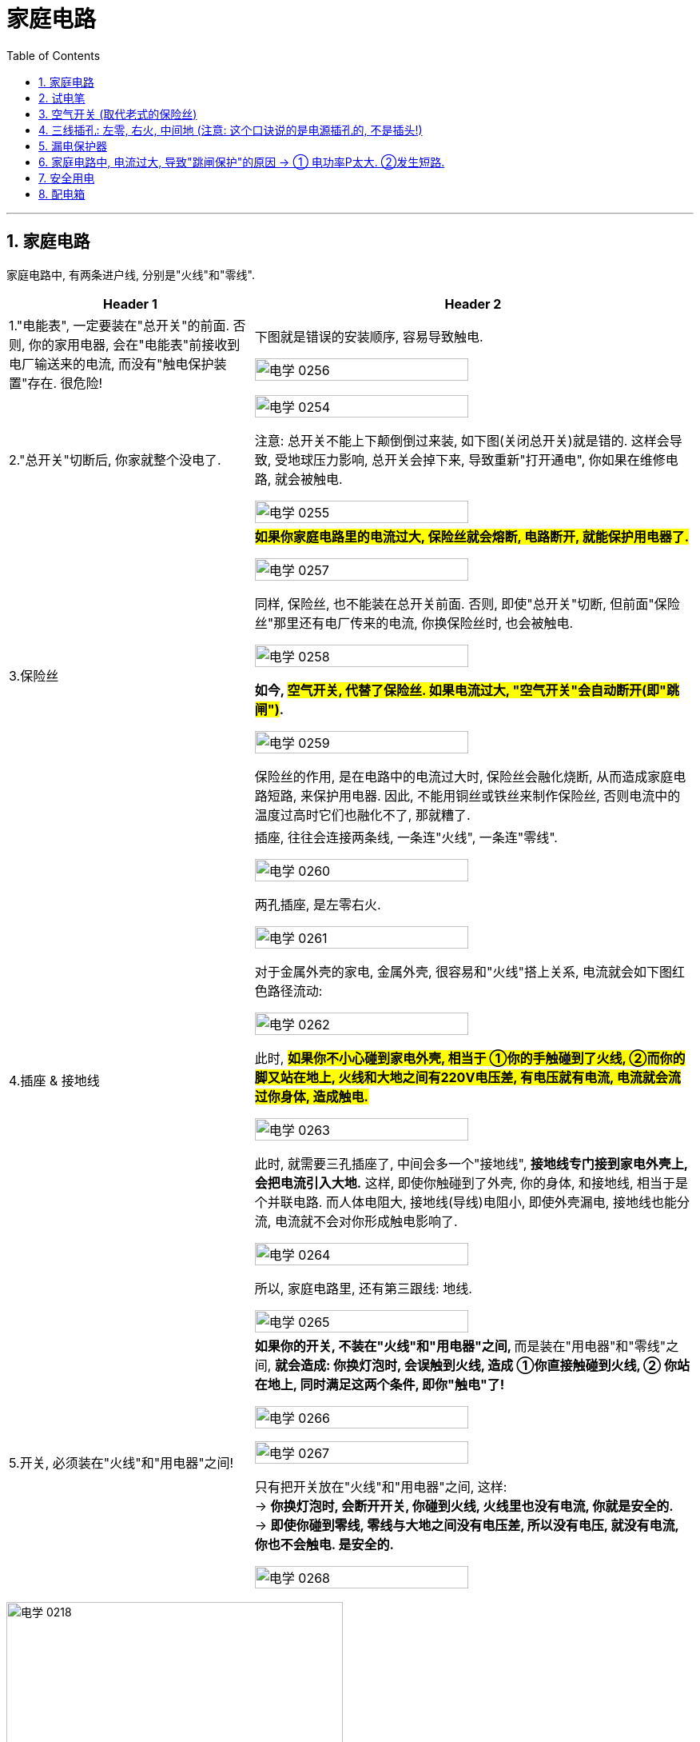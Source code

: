 
= 家庭电路
:toc: left
:toclevels: 3
:sectnums:
:stylesheet: myAdocCss.css

'''
== 家庭电路

家庭电路中, 有两条进户线, 分别是"火线"和"零线".


[.small]
[options="autowidth" cols="1a,1a"]
|===
|Header 1 |Header 2

|1."电能表", 一定要装在"总开关"的前面. 否则, 你的家用电器, 会在"电能表"前接收到电厂输送来的电流, 而没有"触电保护装置"存在. 很危险!
|下图就是错误的安装顺序, 容易导致触电.

image:/img/电学 0256.png[,70%]

|2."总开关"切断后, 你家就整个没电了.
|image:/img/电学 0254.png[,70%]

注意: 总开关不能上下颠倒倒过来装, 如下图(关闭总开关)就是错的. 这样会导致, 受地球压力影响, 总开关会掉下来, 导致重新"打开通电", 你如果在维修电路, 就会被触电.

image:/img/电学 0255.png[,70%]

|3.保险丝
|*#如果你家庭电路里的电流过大, 保险丝就会熔断, 电路断开, 就能保护用电器了.#*

image:/img/电学 0257.png[,70%]

同样, 保险丝, 也不能装在总开关前面. 否则, 即使"总开关"切断, 但前面"保险丝"那里还有电厂传来的电流, 你换保险丝时, 也会被触电.

image:/img/电学 0258.png[,70%]

*如今, #空气开关, 代替了保险丝. 如果电流过大, "空气开关"会自动断开(即"跳闸")#.*

image:/img/电学 0259.png[,70%]

保险丝的作用, 是在电路中的电流过大时, 保险丝会融化烧断, 从而造成家庭电路短路, 来保护用电器. 因此, 不能用铜丝或铁丝来制作保险丝, 否则电流中的温度过高时它们也融化不了, 那就糟了.

|4.插座 & 接地线
|插座, 往往会连接两条线, 一条连"火线", 一条连"零线".

image:/img/电学 0260.png[,70%]

两孔插座, 是左零右火.

image:/img/电学 0261.png[,70%]

对于金属外壳的家电, 金属外壳, 很容易和"火线"搭上关系, 电流就会如下图红色路径流动:

image:/img/电学 0262.png[,70%]

此时, *#如果你不小心碰到家电外壳, 相当于 ①你的手触碰到了火线, ②而你的脚又站在地上, 火线和大地之间有220V电压差, 有电压就有电流, 电流就会流过你身体, 造成触电.#*

image:/img/电学 0263.png[,70%]

此时, 就需要三孔插座了, 中间会多一个"接地线", *接地线专门接到家电外壳上, 会把电流引入大地.* 这样, 即使你触碰到了外壳, 你的身体, 和接地线, 相当于是个并联电路. 而人体电阻大, 接地线(导线)电阻小, 即使外壳漏电, 接地线也能分流, 电流就不会对你形成触电影响了.

image:/img/电学 0264.png[,70%]

所以, 家庭电路里, 还有第三跟线: 地线.

image:/img/电学 0265.png[,70%]

|5.开关, 必须装在"火线"和"用电器"之间!
|**如果你的开关, 不装在"火线"和"用电器"之间, **而是装在"用电器"和"零线"之间, *就会造成: 你换灯泡时, 会误触到火线, 造成 ①你直接触碰到火线, ② 你站在地上, 同时满足这两个条件, 即你"触电"了!*

image:/img/电学 0266.png[,70%]

image:/img/电学 0267.png[,70%]

只有把开关放在"火线"和"用电器"之间, 这样: +
-> *你换灯泡时, 会断开开关, 你碰到火线, 火线里也没有电流, 你就是安全的.* +
-> *即使你碰到零线, 零线与大地之间没有电压差, 所以没有电压, 就没有电流, 你也不会触电. 是安全的.*

image:/img/电学 0268.png[,70%]
|===









image:/img/电学 0218.png[,70%]

image:/img/电学 0227.png[,40%]

image:/img/电学 0219.png[,70%]

会导致"触电"的两种情况: +
1. 一手摸火线, 一手摸零线. +
2. 站在地上, 一手摸火线.

image:/img/电学 0220.png[,70%]

#*通常, 人体内的电阻是 latexmath:[ 10^4Ω]*#, 干电池的电压是 1.5V, 因此, 通过人体的电流就是 latexmath:[ I = \frac{U}{R} = \frac{1.5V}{1万Ω}=0.00015A], 电流很小, 不会对人体产生危害.

*#注意: 人体皮肤如果沾了水, "电阻R"会降低到 latexmath:[10^3 Ω ], 在相同"电压U"下, 通过人体的"电流I", 就会增加10倍. 所以, 手湿的时候, 不要接触电路!#*

*一般认为, 电压不高于36V, 对人体就是安全的.* 36V, 就相当于24节干电池, 首尾串在一起.  latexmath:[ \frac{36V}{1.5V}=24节干电池]   +
而家庭电路, 电压有220V. 高压线, 能达到电压10万V. 会造成触电死亡.

会导致触电的两种方式:
[.small]
[options="autowidth" cols="1a,1a"]
|===
|Header 1 |Header 2

|1.*一只手摸"火线", 一只手摸"零线", 你就相当于是个"用电器", 220V电压直接通过你身体.*
|image:/img/电学 0269.png[,70%]

|2.一只手摸火线, 脚站大地上, *由于"火线"和"大地"之间有220V电压差, 你还是相当于是个"用电器", 220V电压直接通过你身体.*
|image:/img/电学 0270.png[,70%]

|3.高压电附近, 空气也会导电. 同时, 地上, 在你的两只脚之间, 也会形成电压差, 即"跨步电压". 有电压就会形成电流. 电流从一条腿流入, 从另一条腿流出, 造成触电.
|
|===


不会造成触电的情况:
[.small]
[options="autowidth" cols="1a,1a"]
|===
|Header 1 |Header 2
|*一只手摸"零线", 脚站"大地"上, 由于零线和大地没有电压差, 就没有电流经过你身体.* 安全.
|image:/img/电学 0271.png[,70%]

|一只手摸火线, 脚站在绝缘体上.
|
|===

遇到有人触电的情况: +
1.先切断电源后, 再来救助, 打120. +
2.如果无法切断电源, 就用绝缘体, 将电线从触电者身上挑开.



















*用电器的开关, 比如电灯的开关, 必须接在"火线"和"灯泡"之间.* 而不能接在零线和灯泡之间, 否则就会: 由于没有"开关"来断路"火线", 你站在地上一模火线就会触电.

image:/img/电学 0221.png[,70%]

另外, 家庭电路中所有的用电器, 都是并联的. 这样才能一个用电器坏了之后, 不会造成整个家庭电路(如果串联的话)断路. 所有的家电都没电.

image:/img/电学 0228.png[,70%]




== 试电笔

== 空气开关 (取代老式的保险丝)

单级的"空气开关", 上下两头, 连着火线.

image:/img/电学 0272.png[,49%]


也有双极的"空气开关", 上下两头, 同时连着火线和零线. 它可以提供更多的保护, 因为短路时, 火线和零线都会被断开.

image:/img/电学 0273.png[,49%]
image:/img/电学 0274.png[,49%]

以前, 我们用的是"保险丝", 但它的麻烦在于, 每次熔断后, 我们需要手动换一根新的保险丝上去. 现在换用"空气开关", 就很省事了, 电路故障处理完后, 我们把空气开关的闸, 重新推上就行了.

空气开关, 是串在"火线"上的.

"空气开关"也是开关, 只不过当电流超过一定范围后, 它会自动跳闸, 断开电路. 即, 空气开关能: ①防短路, ②防功率过载.

如下图, 空气开关上印着 "40A"的字样, 意思是, 当通过它的电流在40安左右的时候, 开关就会掉下来 (跳闸) +
image:/img/电学 0275.png[,30%]







== 三线插孔: 左零, 右火, 中间地 (注意: 这个口诀说的是电源插孔的, 不是插头!)

*"火线"是带电的，"地线"和"零线"是不带的*，家用"两插孔"的插座里, 有一根火线，一根零线。*用电笔能测出带电来的是火线，不带电的是零线。*

"三插孔"的插座里才有"地线"，*"地"线要连接在"用电器的外壳"上，以防止电器漏电使人触电伤亡*。标有L (Live Wire)标记的点是接"火线"的，N (Neutral Wire)标记的是接"零线"的，"地线"(Earth Wire)有个专门的接地符号。

image:/img/电学 0243.png[,70%]

image:/img/电学 0222.png[,70%]



[.small]
[options="autowidth" cols="1a,1a"]
|===
|Header 1 |Header 2

|火线
|

|零线
|零线, 与大地相连.

|电压
|*中国家庭电路的电压=220V, 这个电压, 其实是"火线"和"零线"之间的电压. #由于零线和大地相连, 所以也可以说, 220伏是"火线"和"大地"之间的电压.#*

image:/img/电学 0244.png[,70%]

image:/img/电学 0245.png[,70%]


而"零线"和"大地"之间, 是没有电压的.

image:/img/电学 0246.png[,70%]

在连接家庭电路时, 火线和零线, 不能乱接. 这两条现, 一般会埋在墙里, 只有两头露出了. 如何区分它们呢? 就需要用"试电笔".

|试电笔
|试电笔的两端都是金属, 可以看做是导线.

image:/img/电学 0247.png[,20%]

当两侧电极之间的电压, 达到一定值时, 氖气可以导电. 有电流通过氖管就会发光. 通过这一点, 就能区分火线与零线了: +

image:/img/电学 0248.png[,30%]

-> *#用试电笔接触某线, 如果是"火线", 由于火线和大地之间的电压是220伏, 有电压, 就有电流. 电流就会经过试电笔#, 再流经人体, 进入大地.*

image:/img/电学 0249.png[,70%]

-> *试电笔接触某线, #如果是"零线", 零线和大地之间没有电压差, 没有电压, 就没有电流. 所以试电笔的氖管不会发光.#*

image:/img/电学 0250.png[,70%]

注意: *对试电笔, 如果只用手抓住外面的塑料外壳, 即使笔尖与"火线"接触, 电流是不能通过人体流向大地的.* 即, 下图的拿笔法是错误的.

image:/img/电学 0251.png[,70%]

所以, 下图的才是正确的拿笔法: 手指需要按住金属帽, 电流才能经过人体流经大地.

image:/img/电学 0252.png[,70%]

同时, **#手指绝对不能直接碰到"前面的笔尖", 否则就相当于你直接和"金属导线"接触, 你会直接触电.# **

image:/img/电学 0253.png[,70%]


|地线
|接"地线"的那个, 是接在用电器的"外壳"上的. 地线的作用是保持设备外壳与大地同电位，防止"电压差"存在。因此人体接触时不会有电压差，也就没有电流通过人体。

image:/img/电学 0223.png[,70%]
|===




== 漏电保护器

image:/img/电学 0224.png[,70%]

空气开关, 不能防止触电. 此时, 就需要用上"漏电保护器"了.

image:/img/电学 0276.png[,49%]

当电路正常时, 电流会在2根导线周围, 产生大小相等, 方向相反的磁场. 这样, 铁芯内的磁场就相互抵消了, 相当于铁芯中没有磁场. 但是一旦有人触电, "火线"电流, 一定大于"零线"电流.  这样电流差, 就会在铁芯上产生磁场. 巧妙之处, 就是在铁芯内设置了一个"绕组", 这样磁场就会在"绕组"内, 感应出电流, 从而激活"继电器", 并断开"主电路".

image:/img/电学 0277.png[,49%]

即, *漏电保护器, 它通过检测火线和零线的电流值是否相等, 来判断是否漏电.*


*正常情况下, 只要电流没有被大地分流掉 (此时说明发生了人体"触电"), 则流过"火线"中的电流I, 应该是等于流入"零线"中的电流I的. 即, 当latexmath:[ I_火 = I_零] 时, 说明不漏电.*

image:/img/电学 0278.png[,49%]

*当人体发生触电是, 火线中的电流I, 会有一部分通过人体分流到大地中. 还有一部分才经过零线. 因此, 这时的latexmath:[ I_火 = I_人 + I_零]. 说明漏电了(或有人触电了). 此时, 漏电保护器只要检测到 latexmath:[ I_火 \neq I_零], 就会断开开关, 切断电路, 整个电路中就都没有电了.*

image:/img/电学 0279.png[,49%]





https://www.bilibili.com/video/BV1V54y147yq/?spm_id_from=333.337.search-card.all.click&vd_source=52c6cb2c1143f8e222795afbab2ab1b5





== 家庭电路中, 电流过大, 导致"跳闸保护"的原因 -> ① 电功率P太大. ②发生短路.

[.small]
[options="autowidth" cols="1a,1a"]

|===
|Header 1 |Header 2

|-> 电功率P太大
|根据电功率和电流、电压的关系式 latexmath:[ \boxed{ P=UI}] ，可以得到 latexmath:[  \boxed{ I= \frac{P}{U} }]。 +
而家庭电路中的电压U 是一定的,  U= 220 v，所以 I 大的原因就是在于 P 大了. 即"用电功率Р"越大(即同时使用的家电越多)，电路中的"电流I"就越大。

*用电器的"总功率"过大, 是家庭电路中"电流"过大的原因之一。*


[.my1]
.案例
====
如, 你家同时开了这4个功率的电器: 1000W + 100W +2000W + 1500W = 4600W. 结果你家跳闸了, 一片漆黑. +

我们来算算: 根据公式 latexmath:[ P = UI], 即 latexmath:[ I = \frac{P}{U} = \frac{4600W}{220V} = 20.9090A], 这可能超过你家电表支持的"电流I"极限了.
====

|-> 发生短路
|image:/img/电学 0225.png[,70%]


发生短路后, 220V电压直接加载几乎0电阻的导线上, 根据电流公式, 就是 latexmath:[ 电流I= \frac{电压U}{电阻R} = \frac{220V}{0Ω} = ∞], 电流无穷大, 当然会超出"电能表"支持的"电流"极限, 导致跳闸.  否则, 电线会因电流巨大而发热, 引起火灾.

下面是deepseek的回答:
短路时电阻趋近于零，理论上电流会变得非常大。不过实际电路中，"电源"本身也有内阻，"导线"电阻等因素, 会影响电流的大小。

短路时的总电阻, 由"电源内阻"、"导线电阻"和"短路点的接触电阻"组成。 +
-> 通常，电源（比如配电箱）的内阻很小，可能在毫欧级别。 +
-> 导线的电阻也较低，假设一段导线的总电阻为0.1欧姆。 +
-> 而短路点的接触电阻如果非常小，比如接近零，那么总电阻可能约为0.1欧姆左右。 +

这时候电流可以用"欧姆定律"计算：I = V/R = 220V / 0.1Ω = 2200A。这显然是一个非常大的电流，会导致断路器迅速跳闸。





|===

image:/img/电学 0226.png[,70%]



[.my1]
.案例
====
你家的电能表, 标有”220V, 10A"字样，你正在使用一台100w的电冰箱，还想打开一个40W的台灯，但每当台灯的插头插进插座时，**空气开关就“跳闻”，**发生这种现象的原因可能是: +
A.用电器的总功率过大 +
B.台灯的额定功率太大 +
C.电冰箱的额定功率太大 +
D.*插座或台灯短路 (即电线中, "火线"直接连接上了"零线")*  √

*既然电能表标为”220V, 10A", 即你家能使用的总功率P = UI = 220V × 10A = 2200W.* +
*你在同时使用冰箱和台灯时, 这两样电器消耗的总功率, 也就是 100W + 40W =140W,* 远未超过电能表支持的总功率极限 2200W.  所以上面 A, B ,C 就都是错的. 只有D是可能的.
====















== 安全用电

电压越高越危险.

- 不接触"低压带电体"，不靠近"高压带电体";
- 更换灯泡、搬动电器前, 应断开电源开关;
- 不弄湿用电器，不损坏绝缘层;
- 保险装置、插座、导线、家用电器等, 达到使用寿命, 应及时更换。

[.my1]
.案例
====
image:/img/电学 0229.png[,100%]

image:/img/电学 0230.png[,100%]


上图, 为什么是并联电路? 如果灯泡的电阻, 小于试电笔中的电阻, 为什么电流要走试电笔呢? 电流不是应该走阻力最小的路么?

deepseek的回答: +
在并联电路中，各支路两端的电压相同，总电流等于各支路电流之和。*#根据欧姆定律，latexmath:[ I=\frac{U}{R}]，所以每个支路的电流取决于其"电阻R"。电阻较大的支路，电流较小，反之亦然。但无论如何，只要"电压U"存在，各支路都会有"电流I"通过，只是大小不同。#*

*用户可能存在的误区是认为电流只会选择电阻最小的路径，也就是所谓的“电流走捷径”的说法，但这其实不准确。正确的理解是##电流会通过所有可能的路径，只是电阻小的路径电流大，电阻大的路径电流小。##因此，即使试电笔的电阻比灯泡大，它仍然会有电流经过，只是比灯泡的电流小很多。*

"试电笔"通常用来检测电路是否带电，内部有一个高阻值的电阻，用于限制电流，确保使用安全。*当试电笔"并联"在电路中时，虽然它的电阻大，但由于电压存在，仍会有微小电流通过，使氖泡发光，而人体几乎感觉不到这个电流。*

*试电笔内部有一个高阻值的电阻（通常约 #1MΩ=100万Ω#）*，目的是在接触"带电线路"时, 限制"电流"，确保安全。即使它的电阻远大于灯泡，仍会有微弱电流通过试电笔, 如 #latexmath:[ I_试= \frac{电压 220V}{电阻 1MΩ} =0.22mA (毫安)]#，使氖泡发光，但人体几乎感觉不到。 (根据国际电工委员会的规定，*#人体所能承受的安全电流极, 限是10mA#*。)


用户可能混淆了电流路径选择和电流大小的问题。需要澄清的是，并联电路中所有支路都有电流，只是大小不同。所以答案应该是电流会经过试电笔，只是比灯泡的电流小很多，而不会完全不经过。

总结就是: "并联电路"中各支路均有电流，电阻大的支路电流小，但不会没有电流。同时纠正“电流只走最小电阻路径”的误解，强调**所有路径都有电流，按电阻分配。**



image:/img/电学 0231.png[,100%]

但上面的三种情况, 是在灯泡能被点亮的情况下的. 但题目中, 发生的问题是"灯泡不亮". 题中的4个选项, 你一个个来对, 发现: +

[.small]
[options="autowidth" cols="1a,1a"]
|===
|Header 1 |Header 2

|A "灯丝断了"的情况下, 的确能出现题目中的三种现象.
|

|B和D <- 无论哪里"短路"的话, 会造成电路中电流过大, 会触发"跳闸保护". 则就相当于"火线断路"的情况, 你试电笔测哪儿都不会有反应.
|

|关于B选项, 如果你没有跳闸保护, 电路中还是有电流. 则你"灯泡短路"的话, 就会如下图, 电流走橙色路线, 灯泡不会亮, 同时试电笔无论接在下图中哪处, 都不会有电流通过.
|image:/img/电学 0233.png[,100%]

|关于D选项, 如果你没有跳闸保护, "插座短路"的话, 同理. 电流走下面的橙色路线 (纯导线), 而不走试电笔中的电阻.
|image:/img/电学 0234.png[,100%]

|C 火线短路. <- 如果火线断路了, 则试电笔无论测哪, 都不会亮了. 因为火线中根本就没有电流了.
|image:/img/电学 0232.png[,100%]
|===
====



[.my1]
.案例
====
image:/img/电学 0235.png[,100%]

如上图, 正常情况下, 检测c点, 测电笔是不会发光的, 因为电流在c点处就直接走零线回去了, 不会去走有"大电阻"存在的测电笔了.

但题目中, c点处居然测电笔会亮, 这就不正常了.

D选项, *如果 cd间"断路"的话, 电流就只能走C点处的试电笔路线了(电流经过试电笔, 通过人体, 流向地面). C点处会有电流.  同时, 灯泡L也会有电流通过, 但由于测电笔中大电阻的存在, 使得通过灯泡L 的电流也特别小, 小到不足以点亮灯泡.*

image:/img/电学 0236.png[,100%]
====


[.my1]
.案例
====

[.small]
[options="autowidth" cols="1a,1a"]
|===
|Header 1 |Header 2

|A.如果火线断了 <- 则电路中任何一点都不会有电流, 试电笔不可能发光. 所以选项A 排除.
|image:/img/电学 0237.png[,100%]

|B.如果插座短路 <- *发生短路, 则电路中电流过大, 保险丝一定会被烧断. 则整个电路中一点都不会有电流, 试电笔也不可能发光.* 所以选项B 排除.

|如果不考虑保险丝的问题, 则短路后, 电流会如下图走橙色路径(纯导线). 试电笔依然不会亮, 因为电流不会走"有大电阻的试电笔".

image:/img/电学 0238.png[,100%]

|C 假设左边的灯泡, 灯丝烧断了(断路), 则由于家庭电路中灯泡是并联的, 所以应该不会影响另一盏灯. 所以C 也排除.
|image:/img/电学 0239.png[,100%]

|D *进户零线断了(相当于树根断了, 而非并联的某一根树枝断了). 则整个电路中不会有电流存在, 所以两盏灯都不会亮.* 同时, 试电笔测插座, 的确能点亮氖管.
|右边的插孔: +
image:/img/电学 0240.png[,100%]

左边的插孔: +
image:/img/电学 0241.png[,100%]

接左边的插孔U时, 同时, 左边的灯泡不发光, 因为由于试电笔中的大电阻存在, 导致电路中的电流特别微小, 不足以点亮左边的灯泡.

还有条路线也可以走, 如下图 : +
image:/img/电学 0242.png[,100%]
|===
====











== 配电箱

火线对地面之间, 有220V 的电压差. +
而零线与地线, 对地面之间, 电压差是0V.

交流电电流从火线进来, 经过用电器后, 再从零线出去. 再从零线进来, 火线出去, 这样来回拉扯, 经过这样一个回路, 家用电器就能运作了.

地线的作用, 是连接用电器的金属外壳. 这样如果"火线"的绝缘皮破损, 不小心搭到了用电器的金属外壳上, 使**外壳带电了, "火线"就能直接通过"地线"(低电阻)来和大地导通, 引走电流, 避免人体触电.**

所以，当有地线存在时，大部分电流会通过"地线"流走，而人体如果接触到漏电的设备，流经人体的电流会较小。反之，没有"地线"的话，电流可能会全部通过人体流向大地，导致更大的危险。

image:/img/电学 0317.png[,49%]


如果没有地线, 或地线断了, 我们碰了带电的金属外壳, 就会导致火线中的电流通过人体(触电), 和大地导通.

image:/img/电学 0318.png[,49%]

为了区分这三种线, 就要使用不同颜色的绝缘皮.

[.small]
[options="autowidth" cols="1a,1a"]
|===
|Header 1 |Header 2

|火线
|红, 黄, 绿 +

只所以能用三种颜色表示火线, 是因为从电网出来的时候, 火线就是三根. +
为什么会有三根火线呢? 这涉及到发电厂的"三相发电机".

打开你家的配电箱, 就能看到红黄绿三根火线了.

image:/img/电学 0320.png[,49%]

一般, 普通住宅的用电需求没有那么大, 所以只会从其中一根火线接线.

image:/img/电学 0322.png[,49%]

如果是独栋,别墅, 那应该三根线都会接进来.

image:/img/电学 0323.png[,49%]



|零线
|蓝

image:/img/电学 0321.png[,49%]


|地线
|黄绿双色

配电箱的外壳, 会接着"地线".

image:/img/电学 0338.png[,49%]

|===

image:/img/电学 0319.png[,49%]

*配电箱的一大作用, 就是将家庭用电, 分为若干个单独的回路.*  +

什么是"单独的回路"呢?

[.small]
[options="autowidth" cols="1a,1a"]
|===
|Header 1 |Header 2

|如果我们把入户的火线, 零线, 地线, 命名为"0号线".
|

|现在我要给客厅顶上的灯接线, 于是我从"0号线"引出"1号火线"和"1号零线". 顶上的灯通常是不用接"地线"的.
|image:/img/电学 0324.png[,100%]

现在, 我又想给卧室的灯接线. 这时候我就不从"0号线路"引线了, 而是接在"1号线路"上. 接着**我把整个房子顶上的灯, 都接在了"1号线路"上. 那么这些灯, 就是接在了一个"回路"里.**

image:/img/电学 0325.png[,100%]

|现在, 我又想给厨房的一个插座接线. 于是我从"0号线路"引出"2号火线", "2号零线", "2号地线". 并把这个插座接在了2号线路上.
|image:/img/电学 0326.png[,100%]

*当我想给厨房的另一个插座接线时, 只要从"2号线路"引线就可以了.  这时厨房所有的插座, 就都接在了同一个"回路"里.*

image:/img/电学 0327.png[,100%]

|我再从0号线路, 引出"3号线路", "4号线路","5号线路", 分别用来连接卧室, 卫生间, 空调插座. 这样, 我们就把家庭电路, 分成了5个回路.
|image:/img/电学 0328.png[,100%]

分成"回路"的好处在于, 当其中"一个回路"出现故障时, 我们只需要断开"该回路前的开关"就行了. 不会影响"其他回路"的正常用电. 而这个开关, 通常就是"空气开关", 和带"漏电保护器"的"空气开关".

image:/img/电学 0329.png[,100%]

image:/img/电学 0330.png[,100%]
|===

空气开关: +
一根电线所能承载的"电流I"数值, 是有限的. **当通过电线的电流过大时, 电线就会发热, 就可能会融化绝缘外皮, 引发火灾. 而空气开关, 能监测到接在上面电线的"电流I", 超过了空气开关的限定值时, 就会切断电源. **

比如下图, 这个空气开关上标注"C10", 就是值它的限定电流是10A. 检测到通过它的电流超过10A时, 就会切断.   +


image:/img/电学 0331.png[,70%]


**"C10" 中的C, 代表着"电磁脱扣器"的类型. 常见的还有"D型". 区别是"瞬时脱扣"的电流倍数. C型大约是5到10倍, D型是10-14倍. 意思就是, 只有检测到通过的电流, 超过"限定电流"的5-10倍时, 才会瞬间跳闸.  如果过载了, 但尚未超过5倍, 空气开关就会等一会儿再跳. ** 可能等十几秒, 或几秒. 越接近5倍, 会跳的速度越快.  +
这是因为有些用电器在启动的那一瞬间, 电流可能是正常工作时的几倍, 所以我们不能一开机就跳闸呀. 所以, 只有当电流超过限定值一部分, 并且持续段一时间后, 空气开关才会切断.


image:/img/电学 0332.png[,70%]


不同粗细(铜的直径)的电线(承载"电流I"的能力不同), 要搭配不同规格的空气开关. 即我们要知道不同粗细电线的"安全载流量"是多少. 空气开关的说明书里, 也有建议的电线尺寸.

image:/img/电学 0333.png[,49%]

有一个简单粗暴的简易公式, 可以算latexmath:[ 10 mm^2] 及以下铜线的"安全载流量"的经验估值. 即-> "铜线横截面面积 × 5倍 = 该电线能承载的最大"电流I"数值 (安全载流量)"

[.small]
[options="autowidth" cols="1a,1a"]
|===
|电线铜线的横截面积 |乘以5倍, 得到"安全载流量"数值

|latexmath:[ 1 mm^2]
|1×5 = 5A

|latexmath:[ 2.5 mm^2]
|2.5×5 = 12.5A

|latexmath:[ 4 mm^2]
|4×5 = 20A +
搭配一个C20 的空气开关
|===


*选"电线"和"空开"的流程, 就是先估算一个回路中, 同时开启的用电器的"总功率W", 或者所有用电器的总功率, 然后根据##电功公式 latexmath:[ \dfrac{Power}{电压U, 220V}=电流I ]##, 再根据"电流I" 的值, 去匹配对应的电线和空气开关.* +
**当然, 考虑到你未来还要购买, 新增电器, 所以你一开始装修时, 要装"安全载流量"数值高的电线, 留出富余.**

同时, 也不能为了多插几个用电器, 盲目换太的空开, 因为空气开关, 必须跟"电线的粗细"匹配着来.


带"漏电保护器"的空气开关: +
它的作用, 就不只是检测"电流I 过载"了, 还能检测有没有漏电. 因为正常情况下, 同一回路, 同一时间段, 从"火线"进来的电流I, 和从"零线"出去的电流I, 数值是相等的. 如果火线和地线搭通了, 则这时经过"零线"的电流就变少了, "漏电保护器"检测到"进出的电流量I"不一致, 比如下图, 只要只要这个差值达到 0.03A,  漏电保护器就会在 0.1s 内切断电源.

image:/img/电学 0334.png[,49%]

还有一个**"每月按一次"的按键, 是给你用来检测该"漏电保护器"是否工作正常的. 即, 如果它是正常的, 那你一按这个按钮,  它就会跳闸. 如果按了不跳闸, 说明这个"漏电保护器"坏了, 需要换新的.** 所以你要关了家里电器后, 再来检测它,

image:/img/电学 0335.png[,49%]


配电箱: +

[.small]
[options="autowidth" cols="1a,1a"]
|===
|Header 1 |Header 2

|总开关 ↓
|

|过欠压保护器 ↓
|电线从"总开关"进来, 先经过一个"过欠压保护器", *这个"过欠压保护器"能在"电压V"不稳定的时候, 自己切断电源. 等电压稳定后, 再自已合上. 所以它没有外露的开关.*

image:/img/电学 0336.png[,49%]

|本例中分成8个回路 ↓
|首先我们来看这个是怎么分"回路"的.  之后就分成了: 照明回路, 厨餐厅插座回路, 两个卫生间插座,客卧插座, 两个空调插座, 和太阳能插座, 一共八个回路.  +

image:/img/电学 0337.png[,49%]

本例中, 它这个标示也不是特别清晰, 比如这两个卫生间插座, 你不去试一下, 根本不知道哪个控制的哪个.
|===

打开配电箱的外壳时, 这个壳是金属的, 里面和地线连着呢, 所以在拧掉螺丝后, 不要硬拽外壳.

*拆"支路开关"时, 就要把"总开关"断掉, 不然进线还是有电.* +

image:/img/电学 0339.png[,49%]

image:/img/电学 0340.png[,49%]

*拆"总开"关, 就要把"总开关"前面的开关断掉, 这个开关通常在楼道或者地下室, 跟电表靠着.

image:/img/电学 0341.png[,49%]

因为这个"表前开关"不在我们眼皮底下, 为了防止别人误合, 此时我们最好做个标识.

image:/img/电学 0342.png[,49%]

现在, "总开关"前就没电了.

现在就是配电箱拆完的状态了, 这个带绝缘外壳的一排螺丝, 是"零线"的"汇流排".  +
有些"支路的零线", 不接在开关上, 就通过"汇流排"和"主零线"相连.

image:/img/电学 0343.png[,49%]

不带绝缘外壳的, 是的"地线"的"汇流排", 入户的"地线", 就接在这个汇流排上. +
*所有"支回路的地线", 就通过"汇流排", 和"主地线"相连.*

image:/img/电学 0344.png[,49%]

这个不能接反了, 没绝缘壳的, 就要通过上面的标示来区分, （或者看谁和配电箱接着）.

image:/img/电学 0345.png[,49%]

*2P的空开可以看作是, 两个1P的并在一起的, 它能同时断开两路线.* 所以用哪一P来接火线都可以, *只要是"火线进火线出", 或者"零线进零线出",* 不是交叉接的就可以.

image:/img/电学 0346.png[,49%]

image:/img/电学 0347.png[,49%]
image:/img/电学 0348.png[,49%]

而且**要"上进下出".** 虽然从原理上说, "下进上出"空开也能正常工作, 但是会给检修带来安全隐患. **因为人家的开关一断, 通常都是下面的线没电, 而反过来接, 就变成上面的线没电了, 如果一时疏忽, 就可能触电了. ** +
所以这也提醒各位, 自已检查电路的时候, 开关断前断后, 上线下线, 都要用"测电笔"重新测一下电压.

image:/img/电学 0349.png[,49%]
image:/img/电学 0350.png[,49%]

然后把"过欠压保护器"接上, 火线接火线, 零线接零线.

image:/img/电学 0351.png[,49%]

大家能看到这个线头不太一样, 因为这两根火零线, 是"过欠压保护器"自已带的, 它用的是"多芯线", (就是里面的线, 是由很多根小细线组成的), 而我其他的线都是"单芯线".

image:/img/电学 0352.png[,49%]

这种"多芯线"的线头, 必须用"线帽", 或者"搪锡"(用于在金属表面涂覆一层锡或锡合金，以形成一层保护性的薄层。这种薄层具有良好的耐热性、导电性和耐腐蚀性)的方法, 压紧为一股, 才能插在接线端口里.

image:/img/电学 0353.png[,49%]
image:/img/电学 0354.png[,49%]





























